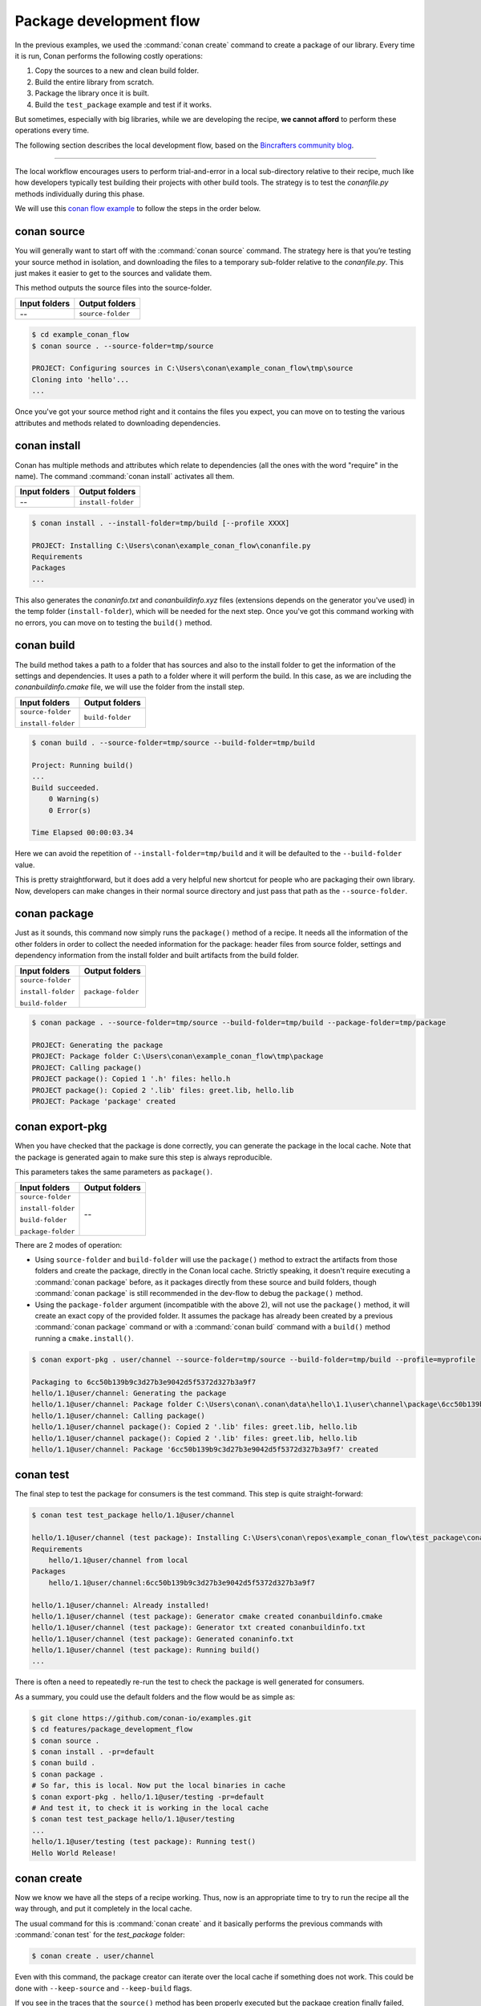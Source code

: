 .. _package_dev_flow:

Package development flow
========================

In the previous examples, we used the :command:`conan create` command to create a package of our library. Every time it is run, Conan
performs the following costly operations:

1. Copy the sources to a new and clean build folder.
2. Build the entire library from scratch.
3. Package the library once it is built.
4. Build the ``test_package`` example and test if it works.

But sometimes, especially with big libraries, while we are developing the recipe, **we cannot afford** to perform these operations every time.

The following section describes the local development flow, based on the
`Bincrafters community blog <https://bincrafters.github.io>`_.

----

The local workflow encourages users to perform trial-and-error in a local sub-directory relative to their recipe, much like how developers
typically test building their projects with other build tools. The strategy is to test the *conanfile.py* methods individually during this
phase.

We will use this `conan flow example <https://github.com/memsharded/example_conan_flow>`_ to follow the steps in the order below.

conan source
^^^^^^^^^^^^

You will generally want to start off with the :command:`conan source` command. The strategy here is that you’re testing your source method
in isolation, and downloading the files to a temporary sub-folder relative to the *conanfile.py*. This just makes it easier to get to the
sources and validate them.

This method outputs the source files into the source-folder.

+---------------+-------------------+
| Input folders | Output folders    |
+===============+===================+
| --            | ``source-folder`` |
+---------------+-------------------+

.. code-block:: bash

    $ cd example_conan_flow
    $ conan source . --source-folder=tmp/source

    PROJECT: Configuring sources in C:\Users\conan\example_conan_flow\tmp\source
    Cloning into 'hello'...
    ...

Once you've got your source method right and it contains the files you expect, you can move on to testing the various attributes and methods
related to downloading dependencies.

conan install
^^^^^^^^^^^^^

Conan has multiple methods and attributes which relate to dependencies (all the ones with the word "require" in the name). The command
:command:`conan install` activates all them.

+---------------+--------------------+
| Input folders | Output folders     |
+===============+====================+
| --            | ``install-folder`` |
+---------------+--------------------+

.. code-block:: bash

    $ conan install . --install-folder=tmp/build [--profile XXXX]

    PROJECT: Installing C:\Users\conan\example_conan_flow\conanfile.py
    Requirements
    Packages
    ...

This also generates the *conaninfo.txt* and *conanbuildinfo.xyz* files (extensions depends on the generator you've used) in the temp folder
(``install-folder``), which will be needed for the next step. Once you've got this command working with no errors, you can move on to
testing the ``build()`` method.

conan build
^^^^^^^^^^^

The build method takes a path to a folder that has sources and also to the install folder to get the information of the settings and
dependencies. It uses a path to a folder where it will perform the build. In this case, as we are including the *conanbuildinfo.cmake*
file, we will use the folder from the install step.

+--------------------+------------------+
| Input folders      | Output folders   |
+====================+==================+
| ``source-folder``  | ``build-folder`` |
|                    |                  |
| ``install-folder`` |                  |
+--------------------+------------------+

.. code-block:: bash

    $ conan build . --source-folder=tmp/source --build-folder=tmp/build

    Project: Running build()
    ...
    Build succeeded.
        0 Warning(s)
        0 Error(s)

    Time Elapsed 00:00:03.34

Here we can avoid the repetition of ``--install-folder=tmp/build`` and it will be defaulted to the ``--build-folder`` value.

This is pretty straightforward, but it does add a very helpful new shortcut for people who are packaging their own library. Now, developers
can make changes in their normal source directory and just pass that path as the ``--source-folder``.

conan package
^^^^^^^^^^^^^

Just as it sounds, this command now simply runs the ``package()`` method of a recipe. It needs all the information of the other folders in
order to collect the needed information for the package: header files from source folder, settings and dependency information from the
install folder and built artifacts from the build folder.

+--------------------+--------------------+
| Input folders      | Output folders     |
+====================+====================+
| ``source-folder``  | ``package-folder`` |
|                    |                    |
| ``install-folder`` |                    |
|                    |                    |
| ``build-folder``   |                    |
+--------------------+--------------------+

.. code-block:: bash

    $ conan package . --source-folder=tmp/source --build-folder=tmp/build --package-folder=tmp/package

    PROJECT: Generating the package
    PROJECT: Package folder C:\Users\conan\example_conan_flow\tmp\package
    PROJECT: Calling package()
    PROJECT package(): Copied 1 '.h' files: hello.h
    PROJECT package(): Copied 2 '.lib' files: greet.lib, hello.lib
    PROJECT: Package 'package' created

conan export-pkg
^^^^^^^^^^^^^^^^

When you have checked that the package is done correctly, you can generate the package in the local cache. Note that the package is
generated again to make sure this step is always reproducible.

This parameters takes the same parameters as ``package()``.

+--------------------+--------------------+
| Input folders      | Output folders     |
+====================+====================+
| ``source-folder``  | --                 |
|                    |                    |
| ``install-folder`` |                    |
|                    |                    |
| ``build-folder``   |                    |
|                    |                    |
| ``package-folder`` |                    |
+--------------------+--------------------+

There are 2 modes of operation:

- Using ``source-folder`` and ``build-folder`` will use the ``package()`` method to extract the artifacts from those
  folders and create the package, directly in the Conan local cache. Strictly speaking, it doesn't require executing
  a :command:`conan package` before, as it packages directly from these source and build folders, though :command:`conan package`
  is still recommended in the dev-flow to debug the ``package()`` method.
- Using the ``package-folder`` argument (incompatible with the above 2), will not use the ``package()`` method,
  it will create an exact copy of the provided folder. It assumes the package has already been created by a previous
  :command:`conan package` command or with a :command:`conan build` command with a ``build()`` method running a ``cmake.install()``.

..  code-block:: bash

    $ conan export-pkg . user/channel --source-folder=tmp/source --build-folder=tmp/build --profile=myprofile

    Packaging to 6cc50b139b9c3d27b3e9042d5f5372d327b3a9f7
    hello/1.1@user/channel: Generating the package
    hello/1.1@user/channel: Package folder C:\Users\conan\.conan\data\hello\1.1\user\channel\package\6cc50b139b9c3d27b3e9042d5f5372d327b3a9f7
    hello/1.1@user/channel: Calling package()
    hello/1.1@user/channel package(): Copied 2 '.lib' files: greet.lib, hello.lib
    hello/1.1@user/channel package(): Copied 2 '.lib' files: greet.lib, hello.lib
    hello/1.1@user/channel: Package '6cc50b139b9c3d27b3e9042d5f5372d327b3a9f7' created

conan test
^^^^^^^^^^

The final step to test the package for consumers is the test command. This step is quite straight-forward:

.. code-block:: bash

    $ conan test test_package hello/1.1@user/channel

    hello/1.1@user/channel (test package): Installing C:\Users\conan\repos\example_conan_flow\test_package\conanfile.py
    Requirements
        hello/1.1@user/channel from local
    Packages
        hello/1.1@user/channel:6cc50b139b9c3d27b3e9042d5f5372d327b3a9f7

    hello/1.1@user/channel: Already installed!
    hello/1.1@user/channel (test package): Generator cmake created conanbuildinfo.cmake
    hello/1.1@user/channel (test package): Generator txt created conanbuildinfo.txt
    hello/1.1@user/channel (test package): Generated conaninfo.txt
    hello/1.1@user/channel (test package): Running build()
    ...

There is often a need to repeatedly re-run the test to check the package is well generated for consumers.

As a summary, you could use the default folders and the flow would be as simple as:

.. code-block:: bash

    $ git clone https://github.com/conan-io/examples.git
    $ cd features/package_development_flow
    $ conan source .
    $ conan install . -pr=default
    $ conan build .
    $ conan package .
    # So far, this is local. Now put the local binaries in cache
    $ conan export-pkg . hello/1.1@user/testing -pr=default
    # And test it, to check it is working in the local cache
    $ conan test test_package hello/1.1@user/testing
    ...
    hello/1.1@user/testing (test package): Running test()
    Hello World Release!

conan create
^^^^^^^^^^^^

Now we know we have all the steps of a recipe working. Thus, now is an appropriate time to try to run the recipe all the way through, and
put it completely in the local cache.

The usual command for this is :command:`conan create` and it basically performs the previous commands with :command:`conan test` for the
*test_package* folder:

.. code-block:: bash

    $ conan create . user/channel

Even with this command, the package creator can iterate over the local cache if something does not work. This could be done with
``--keep-source`` and ``--keep-build`` flags.

If you see in the traces that the ``source()`` method has been properly executed but the package creation finally failed, you can skip the
``source()`` method the next time issue :command:`conan create` using :command:`--keep-source`:

.. code-block:: bash

    $ conan create . user/channel --keep-source

    hello/1.1@user/channel: A new conanfile.py version was exported
    hello/1.1@user/channel: Folder: C:\Users\conan\.conan\data\hello\1.1\user\channel\export
    hello/1.1@user/channel (test package): Installing C:\Users\conan\repos\features\package_development_flow\test_package\conanfile.py
    Requirements
        hello/1.1@user/channel from local
    Packages
        hello/1.1@user/channel:6cc50b139b9c3d27b3e9042d5f5372d327b3a9f7

    hello/1.1@user/channel: WARN: Forced build from source
    hello/1.1@user/channel: Building your package in C:\Users\conan\.conan\data\hello\1.1\user\channel\build\6cc50b139b9c3d27b3e9042d5f5372d327b3a9f7
    hello/1.1@user/channel: Configuring sources in C:\Users\conan\.conan\data\hello\1.1\user\channel\source
    Cloning into 'hello'...
    remote: Counting objects: 17, done.
    remote: Total 17 (delta 0), reused 0 (delta 0), pack-reused 17
    Unpacking objects: 100% (17/17), done.
    Switched to a new branch 'static_shared'
    Branch 'static_shared' set up to track remote branch 'static_shared' from 'origin'.
    hello/1.1@user/channel: Copying sources to build folder
    hello/1.1@user/channel: Generator cmake created conanbuildinfo.cmake
    hello/1.1@user/channel: Calling build()
    ...

If you see that the library is also built correctly, you can also skip the ``build()`` step with the ``--keep-build`` flag:

.. code-block:: bash

    $ conan create . user/channel --keep-build
